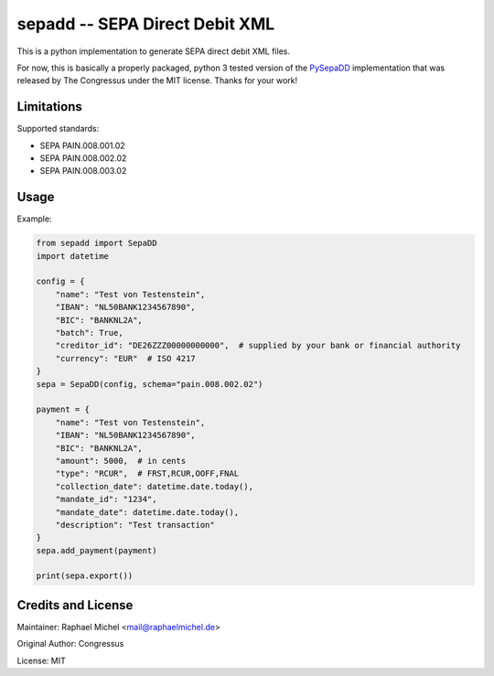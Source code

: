 sepadd -- SEPA Direct Debit XML
===============================

.. image:: https://travis-ci.org/raphaelm/python-sepadd.svg?branch=master
   :target: https://travis-ci.org/raphaelm/python-sepadd

.. image:: https://codecov.io/gh/raphaelm/python-sepadd/branch/master/graph/badge.svg
   :target: https://codecov.io/gh/raphaelm/python-sepadd

.. image:: http://img.shields.io/pypi/v/sepadd.svg
   :target: https://pypi.python.org/pypi/sepadd

This is a python implementation to generate SEPA direct debit XML files.

For now, this is basically a properly packaged, python 3 tested version 
of the `PySepaDD`_ implementation that was released by The Congressus under the MIT license.
Thanks for your work!

Limitations
-----------

Supported standards:

* SEPA PAIN.008.001.02
* SEPA PAIN.008.002.02
* SEPA PAIN.008.003.02

Usage
-----

Example:

.. code:: python

    from sepadd import SepaDD
    import datetime

    config = {
        "name": "Test von Testenstein",
        "IBAN": "NL50BANK1234567890",
        "BIC": "BANKNL2A",
        "batch": True,
        "creditor_id": "DE26ZZZ00000000000",  # supplied by your bank or financial authority
        "currency": "EUR"  # ISO 4217
    }
    sepa = SepaDD(config, schema="pain.008.002.02")

    payment = {
        "name": "Test von Testenstein",
        "IBAN": "NL50BANK1234567890",
        "BIC": "BANKNL2A",
        "amount": 5000,  # in cents
        "type": "RCUR",  # FRST,RCUR,OOFF,FNAL
        "collection_date": datetime.date.today(),
        "mandate_id": "1234",
        "mandate_date": datetime.date.today(),
        "description": "Test transaction"
    }
    sepa.add_payment(payment)

    print(sepa.export())


Credits and License
-------------------

Maintainer: Raphael Michel <mail@raphaelmichel.de>

Original Author: Congressus

License: MIT

.. _PySepaDD: https://github.com/congressus/PySepaDD
